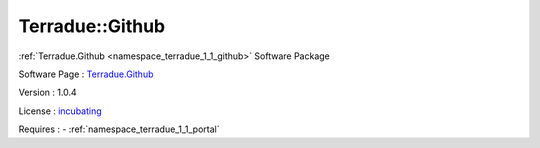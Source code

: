 .. _namespace_terradue_1_1_github:

Terradue::Github
----------------



.. uml::

  !include includes/skins.iuml
  skinparam backgroundColor #FFFFFF
  skinparam componentStyle uml2
  !include source/namespaces/namespace_terradue_1_1_github.iuml

:ref:`Terradue.Github <namespace_terradue_1_1_github>` Software Package

Software Page : `Terradue.Github <https://git.terradue.com/sugar/terradue-github>`_

Version : 1.0.4


License : `incubating <https://git.terradue.com/sugar/terradue-github>`_



Requires :
- :ref:`namespace_terradue_1_1_portal`

